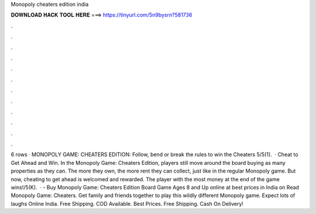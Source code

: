Monopoly cheaters edition india

𝐃𝐎𝐖𝐍𝐋𝐎𝐀𝐃 𝐇𝐀𝐂𝐊 𝐓𝐎𝐎𝐋 𝐇𝐄𝐑𝐄 ===> https://tinyurl.com/5n9bysrn?581736

.

.

.

.

.

.

.

.

.

.

.

.

6 rows · MONOPOLY GAME: CHEATERS EDITION: Follow, bend or break the rules to win the Cheaters 5/5(1).  · Cheat to Get Ahead and Win. In the Monopoly Game: Cheaters Edition, players still move around the board buying as many properties as they can. The more they own, the more rent they can collect, just like in the regular Monopoly game. But now, cheating to get ahead is welcomed and rewarded. The player with the most money at the end of the game wins!/5(K).  ·  - Buy Monopoly Game: Cheaters Edition Board Game Ages 8 and Up online at best prices in India on  Read Monopoly Game: Cheaters. Get family and friends together to play this wildly different Monopoly game. Expect lots of laughs Online India. Free Shipping. COD Available. Best Prices. Free Shipping. Cash On Delivery!